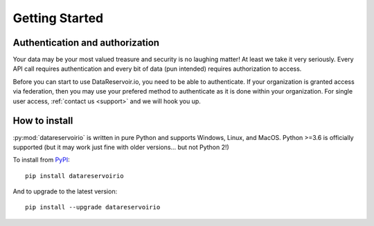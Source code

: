 
Getting Started
###############

Authentication and authorization
******************************************

Your data may be your most valued treasure and security is no laughing matter!
At least we take it very seriously. Every API call requires authentication and
every bit of data (pun intended) requires authorization to access.

Before you can start to use DataReservoir.io, you need to be able to
authenticate. If your organization is granted access via federation,
then you may use your prefered method to authenticate as it is done within your
organization. For single user access, :ref:`contact us <support>` and we will hook you up.


How to install
**************

:py:mod:`datareservoirio` is written in pure Python and supports Windows,
Linux, and MacOS. Python >=3.6 is officially supported (but it may work just
fine with older versions... but not Python 2!)

.. _install-upgrade:

To install from `PyPI`_::

   pip install datareservoirio

And to upgrade to the latest version::

   pip install --upgrade datareservoirio


.. _PyPI: https://pypi.org/project/datareservoirio/

